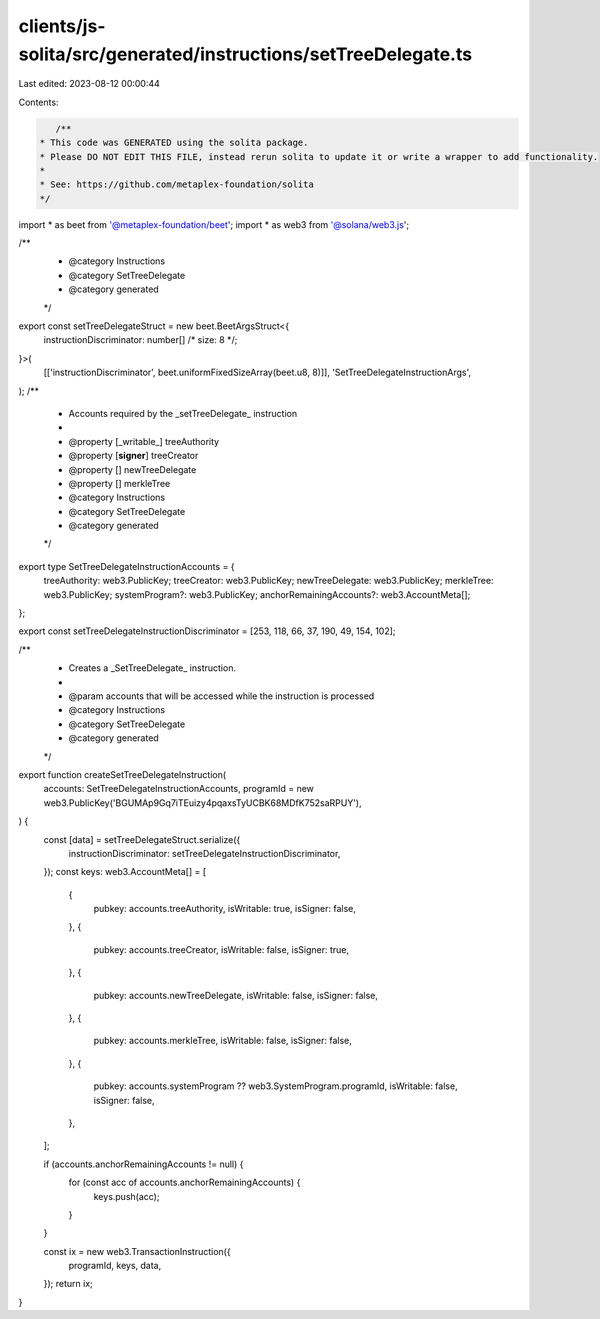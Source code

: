 clients/js-solita/src/generated/instructions/setTreeDelegate.ts
===============================================================

Last edited: 2023-08-12 00:00:44

Contents:

.. code-block:: ts

    /**
 * This code was GENERATED using the solita package.
 * Please DO NOT EDIT THIS FILE, instead rerun solita to update it or write a wrapper to add functionality.
 *
 * See: https://github.com/metaplex-foundation/solita
 */

import * as beet from '@metaplex-foundation/beet';
import * as web3 from '@solana/web3.js';

/**
 * @category Instructions
 * @category SetTreeDelegate
 * @category generated
 */
export const setTreeDelegateStruct = new beet.BeetArgsStruct<{
  instructionDiscriminator: number[] /* size: 8 */;
}>(
  [['instructionDiscriminator', beet.uniformFixedSizeArray(beet.u8, 8)]],
  'SetTreeDelegateInstructionArgs',
);
/**
 * Accounts required by the _setTreeDelegate_ instruction
 *
 * @property [_writable_] treeAuthority
 * @property [**signer**] treeCreator
 * @property [] newTreeDelegate
 * @property [] merkleTree
 * @category Instructions
 * @category SetTreeDelegate
 * @category generated
 */
export type SetTreeDelegateInstructionAccounts = {
  treeAuthority: web3.PublicKey;
  treeCreator: web3.PublicKey;
  newTreeDelegate: web3.PublicKey;
  merkleTree: web3.PublicKey;
  systemProgram?: web3.PublicKey;
  anchorRemainingAccounts?: web3.AccountMeta[];
};

export const setTreeDelegateInstructionDiscriminator = [253, 118, 66, 37, 190, 49, 154, 102];

/**
 * Creates a _SetTreeDelegate_ instruction.
 *
 * @param accounts that will be accessed while the instruction is processed
 * @category Instructions
 * @category SetTreeDelegate
 * @category generated
 */
export function createSetTreeDelegateInstruction(
  accounts: SetTreeDelegateInstructionAccounts,
  programId = new web3.PublicKey('BGUMAp9Gq7iTEuizy4pqaxsTyUCBK68MDfK752saRPUY'),
) {
  const [data] = setTreeDelegateStruct.serialize({
    instructionDiscriminator: setTreeDelegateInstructionDiscriminator,
  });
  const keys: web3.AccountMeta[] = [
    {
      pubkey: accounts.treeAuthority,
      isWritable: true,
      isSigner: false,
    },
    {
      pubkey: accounts.treeCreator,
      isWritable: false,
      isSigner: true,
    },
    {
      pubkey: accounts.newTreeDelegate,
      isWritable: false,
      isSigner: false,
    },
    {
      pubkey: accounts.merkleTree,
      isWritable: false,
      isSigner: false,
    },
    {
      pubkey: accounts.systemProgram ?? web3.SystemProgram.programId,
      isWritable: false,
      isSigner: false,
    },
  ];

  if (accounts.anchorRemainingAccounts != null) {
    for (const acc of accounts.anchorRemainingAccounts) {
      keys.push(acc);
    }
  }

  const ix = new web3.TransactionInstruction({
    programId,
    keys,
    data,
  });
  return ix;
}


